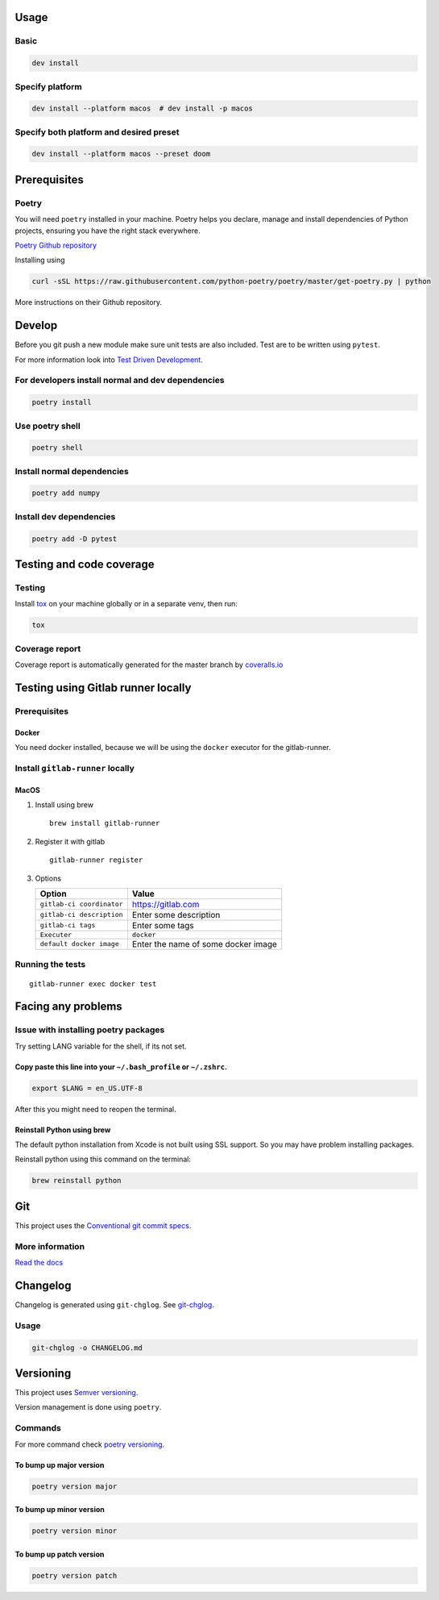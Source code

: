 Usage
=====

Basic
-----

.. code:: bash

   dev install

Specify platform
----------------

.. code:: bash

   dev install --platform macos  # dev install -p macos

Specify both platform and desired preset
----------------------------------------

.. code:: bash

   dev install --platform macos --preset doom

Prerequisites
=============

Poetry
------

You will need ``poetry`` installed in your machine. Poetry helps you
declare, manage and install dependencies of Python projects, ensuring
you have the right stack everywhere.

`Poetry Github repository <https://github.com/python-poetry/poetry>`__

Installing using

.. code:: bash

   curl -sSL https://raw.githubusercontent.com/python-poetry/poetry/master/get-poetry.py | python

More instructions on their Github repository.

Develop
=======

Before you git push a new module make sure unit tests are also included.
Test are to be written using ``pytest``.

For more information look into `Test Driven
Development <https://www.freecodecamp.org/news/test-driven-development-what-it-is-and-what-it-is-not-41fa6bca02a2/>`__.

For developers install normal and dev dependencies
--------------------------------------------------

.. code:: bash

   poetry install

Use poetry shell
----------------

.. code:: bash

   poetry shell

Install normal dependencies
---------------------------

.. code:: bash

   poetry add numpy

Install dev dependencies
------------------------

.. code:: bash

   poetry add -D pytest

Testing and code coverage
=========================

Testing
-------

Install `tox <https://tox.readthedocs.io/en/latest/index.html>`__ on
your machine globally or in a separate venv, then run:

.. code:: bash

   tox

Coverage report
---------------

Coverage report is automatically generated for the master branch by
`coveralls.io <https://coveralls.io/gitlab/justinekizhak/devinstaller>`__

Testing using Gitlab runner locally
===================================

.. _prerequisites-1:

Prerequisites
-------------

Docker
~~~~~~

You need docker installed, because we will be using the ``docker``
executor for the gitlab-runner.

Install ``gitlab-runner`` locally
---------------------------------

MacOS
~~~~~

#. Install using brew

   ::

      brew install gitlab-runner

#. Register it with gitlab

   ::

      gitlab-runner register

#. Options

   ========================= ===================================
   Option                    Value
   ========================= ===================================
   ``gitlab-ci coordinator`` https://gitlab.com
   ``gitlab-ci description`` Enter some description
   ``gitlab-ci tags``        Enter some tags
   ``Executer``              ``docker``
   ``default docker image``  Enter the name of some docker image
   ========================= ===================================

Running the tests
-----------------

::

   gitlab-runner exec docker test

Facing any problems
===================

Issue with installing poetry packages
-------------------------------------

Try setting LANG variable for the shell, if its not set.

Copy paste this line into your ``~/.bash_profile`` or ``~/.zshrc``.
~~~~~~~~~~~~~~~~~~~~~~~~~~~~~~~~~~~~~~~~~~~~~~~~~~~~~~~~~~~~~~~~~~~

.. code:: bash

   export $LANG = en_US.UTF-8

After this you might need to reopen the terminal.

Reinstall Python using brew
~~~~~~~~~~~~~~~~~~~~~~~~~~~

The default python installation from Xcode is not built using SSL
support. So you may have problem installing packages.

Reinstall python using this command on the terminal:

.. code:: bash

   brew reinstall python

Git
===

This project uses the `Conventional git commit
specs <https://www.conventionalcommits.org/en/v1.0.0/>`__.

More information
----------------

`Read the docs <https://devinstaller.readthedocs.io/en/latest/>`__

Changelog
=========

Changelog is generated using ``git-chglog``. See
`git-chglog <https://github.com/git-chglog/git-chglog>`__.

.. _usage-1:

Usage
-----

.. code:: bash

   git-chglog -o CHANGELOG.md

Versioning
==========

This project uses `Semver versioning <https://semver.org/>`__.

Version management is done using ``poetry``.

Commands
--------

For more command check `poetry
versioning <https://python-poetry.org/docs/cli/#version>`__.

To bump up major version
~~~~~~~~~~~~~~~~~~~~~~~~

.. code:: bash

   poetry version major

To bump up minor version
~~~~~~~~~~~~~~~~~~~~~~~~

.. code:: bash

   poetry version minor

To bump up patch version
~~~~~~~~~~~~~~~~~~~~~~~~

.. code:: bash

   poetry version patch
